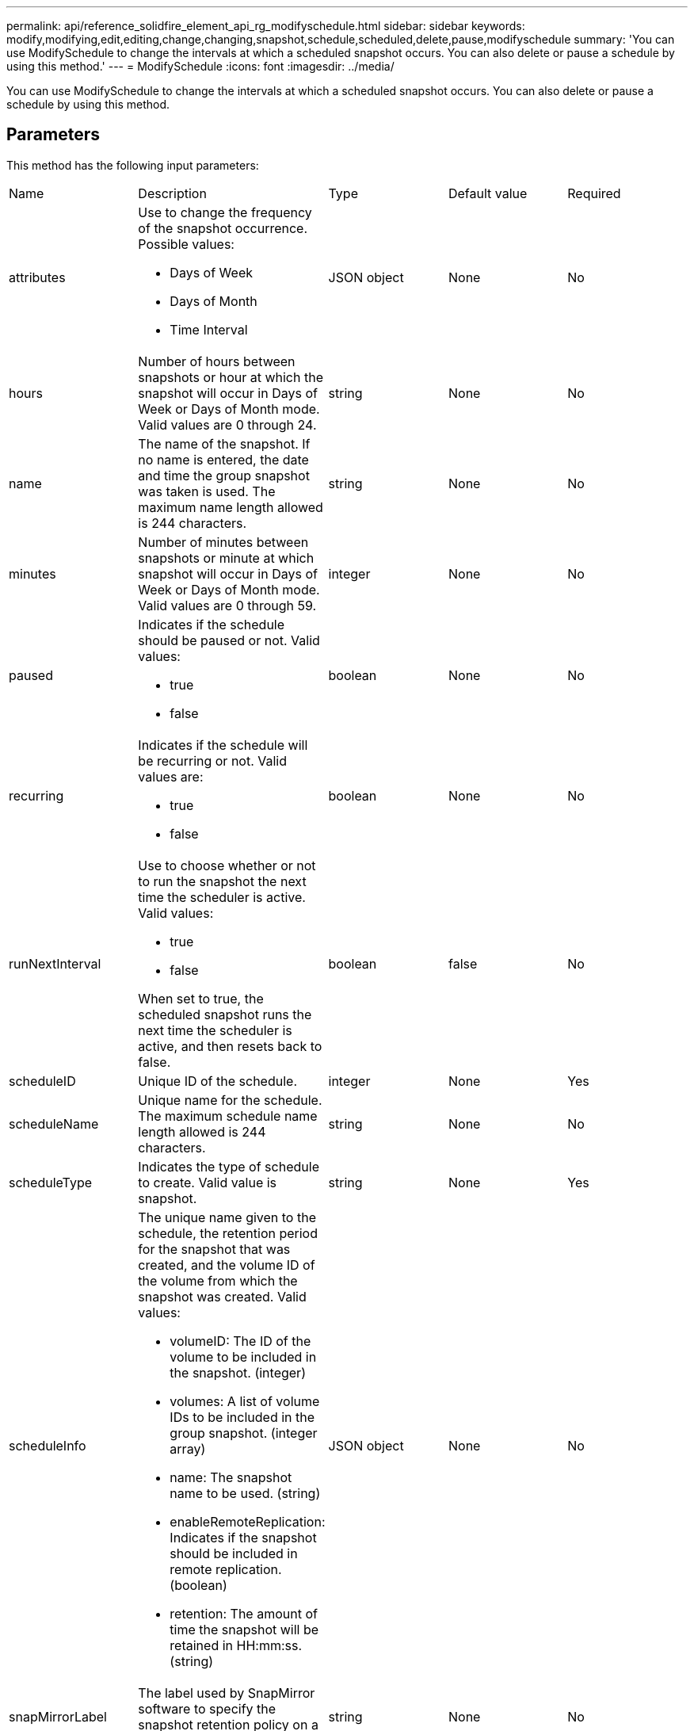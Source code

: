 ---
permalink: api/reference_solidfire_element_api_rg_modifyschedule.html
sidebar: sidebar
keywords: modify,modifying,edit,editing,change,changing,snapshot,schedule,scheduled,delete,pause,modifyschedule
summary: 'You can use ModifySchedule to change the intervals at which a scheduled snapshot occurs. You can also delete or pause a schedule by using this method.'
---
= ModifySchedule
:icons: font
:imagesdir: ../media/

[.lead]
You can use ModifySchedule to change the intervals at which a scheduled snapshot occurs. You can also delete or pause a schedule by using this method.

== Parameters

This method has the following input parameters:

|===
| Name| Description| Type| Default value| Required
a|
attributes
a|
Use to change the frequency of the snapshot occurrence. Possible values:

* Days of Week
* Days of Month
* Time Interval

a|
JSON object
a|
None
a|
No
a|
hours
a|
Number of hours between snapshots or hour at which the snapshot will occur in Days of Week or Days of Month mode. Valid values are 0 through 24.
a|
string
a|
None
a|
No
a|
name
a|
The name of the snapshot. If no name is entered, the date and time the group snapshot was taken is used. The maximum name length allowed is 244 characters.
a|
string
a|
None
a|
No
a|
minutes
a|
Number of minutes between snapshots or minute at which snapshot will occur in Days of Week or Days of Month mode. Valid values are 0 through 59.
a|
integer
a|
None
a|
No
a|
paused
a|
Indicates if the schedule should be paused or not. Valid values:

* true
* false

a|
boolean
a|
None
a|
No
a|
recurring
a|
Indicates if the schedule will be recurring or not. Valid values are:

* true
* false

a|
boolean
a|
None
a|
No
a|
runNextInterval
a|
Use to choose whether or not to run the snapshot the next time the scheduler is active. Valid values:

* true
* false

When set to true, the scheduled snapshot runs the next time the scheduler is active, and then resets back to false.
a|
boolean
a|
false
a|
No
a|
scheduleID
a|
Unique ID of the schedule.
a|
integer
a|
None
a|
Yes
a|
scheduleName
a|
Unique name for the schedule. The maximum schedule name length allowed is 244 characters.
a|
string
a|
None
a|
No
a|
scheduleType
a|
Indicates the type of schedule to create. Valid value is snapshot.
a|
string
a|
None
a|
Yes
a|
scheduleInfo
a|
The unique name given to the schedule, the retention period for the snapshot that was created, and the volume ID of the volume from which the snapshot was created. Valid values:

* volumeID: The ID of the volume to be included in the snapshot. (integer)
* volumes: A list of volume IDs to be included in the group snapshot. (integer array)
* name: The snapshot name to be used. (string)
* enableRemoteReplication: Indicates if the snapshot should be included in remote replication. (boolean)
* retention: The amount of time the snapshot will be retained in HH:mm:ss. (string)

a|
JSON object
a|
None
a|
No
a|
snapMirrorLabel
a|
The label used by SnapMirror software to specify the snapshot retention policy on a SnapMirror endpoint.
a|
string
a|
None
a|
No
a|
toBeDeleted
a|
Indicates if the schedule is marked for deletion. Valid values:

* true
* false

a|
boolean
a|
None
a|
No
a|
startingDate
a|
Indicates the date the first time the schedule began or will begin.
a|
ISO 8601 date string
a|
None
a|
No
a|
monthdays
a|
The days of the month that a snapshot will be made. Valid values are 1 through 31.
a|
integer array
a|
None
a|
Yes
a|
weekdays
a|
Day of the week the snapshot is to be created. The day of the week starts at Sunday with the value of 0 and an offset of 1.
a|
string
a|
None
a|
No
|===

== Return value

This method has the following return value:

|===
| Name| Description| Type
a|
schedule
a|
An object containing the modified schedule attributes.
a|
xref:reference_solidfire_element_api_rg_schedule.adoc[schedule]
|===

== Request example

----
{
  "method": "ModifySchedule",
  "params": {
    "scheduleName" : "Chicago",
    "scheduleID" : 3
    },
  "id": 1
}
----

== Response example

----
{
  "id": 1,
  "result": {
    "schedule": {
      "attributes": {
        "frequency": "Days Of Week"
            },
      "hasError": false,
      "hours": 5,
      "lastRunStatus": "Success",
      "lastRunTimeStarted": null,
      "minutes": 0,
      "monthdays": [],
      "paused": false,
      "recurring": true,
      "runNextInterval": false,
      "scheduleID": 3,
      "scheduleInfo": {
        "volumeID": "2"
            },
      "scheduleName": "Chicago",
      "scheduleType": "Snapshot",
      "startingDate": null,
      "toBeDeleted": false,
      "weekdays": [
        {
          "day": 2,
          "offset": 1
      }
      ]
    }
  }
}
----

== New since version

9.6
